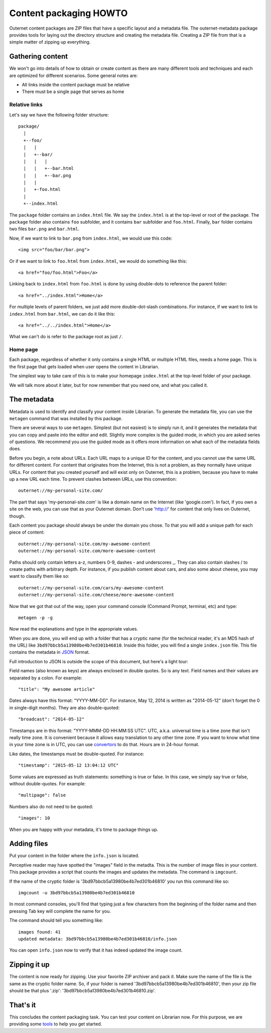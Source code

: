 =======================
Content packaging HOWTO
=======================

Outernet content packages are ZIP files that have a specific layout and a
metadata file. The outernet-metadata package provides tools for laying out the
directory structure and creating the metadata file. Creating a ZIP file from
that is a simple matter of zipping up everything.

Gathering content
=================

We won't go into details of how to obtain or create content as there are many
different tools and techniques and each are optimized for different scenarios.
Some general notes are:

- All links inside the content package must be relative
- There must be a single page that serves as home

Relative links
--------------

Let's say we have the following folder structure::

    package/
      |
      +--foo/
      |   |
      |   +--bar/
      |   |   |
      |   |   +--bar.html
      |   |   +--bar.png
      |   |
      |   +-foo.html
      |
      +--index.html

The ``package`` folder contains an ``index.html`` file. We say the
``index.html`` is at the top-level or root of the package. The ``package``
folder also contains ``foo`` subfolder, and it contains ``bar`` subfolder and
``foo.html``. Finally, ``bar`` folder contains two files ``bar.png`` and
``bar.html``.

Now, if we want to link to ``bar.png`` from ``index.html``, we would use this
code::

    <img src="foo/bar/bar.png">

Or if we want to link to ``foo.html`` from ``index.html``, we would do
something like this::

    <a href="foo/foo.html">Foo</a>

Linking back to ``index.html`` from ``foo.html`` is done by using double-dots
to reference the parent folder::

    <a href="../index.html">Home</a>

For multiple levels of parent folders, we just add more double-dot-slash
combinations. For instance, if we want to link to ``index.html`` from
``bar.html``, we can do it like this::

    <a href="../../index.html">Home</a>

What we can't do is refer to the package root as just ``/``.

Home page
---------

Each package, regardless of whether it only contains a single HTML or multiple
HTML files, needs a home page. This is the first page that gets loaded when
user opens the content in Librarian.

The simplest way to take care of this is to make your homepage ``index.html``
at the top-level folder of your package.

We will talk more about it later, but for now remember that you need one, and
what you called it.

The metadata
============

Metadata is used to identify and classify your content inside Librarian. To
generate the metadata file, you can use the ``metagen`` command that was
installed by this package. 

There are several ways to use ``metagen``. Simplest (but not easiest) is to
simply run it, and it generates the metadata that you can copy and paste into
the editor and edit. Slightly more complex is the guided mode, in which you are
asked series of questions. We recommend you use the guided mode as it offers
more information on what each of the metadata fields does.

Before you begin, a note about URLs. Each URL maps to a unique ID for the
content, and you cannot use the same URL for different content. For content
that originates from the Internet, this is not a problem, as they normally have
unique URLs. For content that you created yourself and will exist only on
Outernet, this is a problem, because you have to make up a new URL each time.
To prevent clashes between URLs, use this convention::

    outernet://my-personal-site.com/

The part that says 'my-personal-site.com' is like a domain name on the Internet
(like 'google.com'). In fact, if you own a site on the web, you can use that
as your Outernet domain. Don't use 'http://' for content that only lives on
Outernet, though. 

Each content you package should always be under the domain you chose. To that
you will add a unique path for each piece of content::

    outernet://my-personal-site.com/my-awesome-content
    outernet://my-personal-site.com/more-awesome-content

Paths should only contain letters a-z, numbers 0-9, dashes - and underscores _.
They can also contain slashes / to create paths with arbitrary depth. For
instance, if you publish content about cars, and also some about cheese, you
may want to classify them like so::

    outernet://my-personal-site.com/cars/my-awesome-content
    outernet://my-personal-site.com/cheese/more-awesome-content

Now that we got that out of the way, open your command console (Command Prompt, 
terminal, etc) and type::

    metagen -p -g

Now read the explanations and type in the appropriate values.

When you are done, you will end up with a folder that has a cryptic name (for
the technical reader, it's an MD5 hash of the URL) like
``3bd97bbcb5a13980be4b7ed301b46810``. Inside this folder, you will find a
single ``index.json`` file. This file contains the metadata in JSON_ format.

Full introduction to JSON is outside the scope of this document, but here's a
light tour:

Field names (also known as keys) are always enclosed in double quotes. So is
any text. Field names and their values are separated by a colon. For example::

    "title": "My awesome article"

Dates always have this format: "YYYY-MM-DD". For instance, May 12, 2014 is
written as "2014-05-12" (don't forget the 0 in single-digit months). They are
also double-quoted::

    "broadcast": "2014-05-12"

Timestamps are in this format: "YYYY-MMM-DD HH:MM:SS UTC". UTC, a.k.a.
universal time is a time zone that isn't really time zone. It is convenient
because it allows easy translation to any other time zone. If you want to know
what time in your time zone is in UTC, you can use convertors_ to do that.
Hours are in 24-hour format.

Like dates, the timestamps must be double-quoted. For instance::

    "timestamp": "2015-05-12 13:04:12 UTC"

Some values are expressed as truth statements: something is true or false. In
this case, we simply say true or false, without double-quotes. For example::

    "multipage": false

Numbers also do not need to be quoted::

    "images": 10

When you are happy with your metadata, it's time to package things up.

Adding files
============

Put your content in the folder where the ``info.json`` is located.

Perceptive reader may have spotted the "images" field in the metadta. This is
the number of image files in your content. This package provides a script that
counts the images and updates the metadata. The command is ``imgcount``.

If the name of the cryptic folder is '3bd97bbcb5a13980be4b7ed301b46810' you
run this command like so::

    imgcount -u 3bd97bbcb5a13980be4b7ed301b46810

In most command consoles, you'll find that typing just a few characters from
the beginning of the folder name and then pressing Tab key will complete the
name for you.

The command should tell you something like::

    images found: 41
    updated metadata: 3bd97bbcb5a13980be4b7ed301b46810/info.json

You can open ``info.json`` now to verify that it has indeed updated the image
count.

Zipping it up
=============

The content is now ready for zipping. Use your favorite ZIP archiver and pack
it. Make sure the name of the file is the same as the cryptic folder name. So,
if your folder is named '3bd97bbcb5a13980be4b7ed301b46810', then your zip file
should be that plus '.zip': '3bd97bbcb5a13980be4b7ed301b46810.zip'.

That's it
=========

This concludes the content packaging task. You can test your content on
Librarian now. For this purpose, we are providing some tools_ to help you get
started.

.. _JSON: http://json.org/
.. _convertors: http://www.timezoneconverter.com/cgi-bin/tzc.tzc
.. _tools: https://github.com/Outernet-Project/librarian-testing-vagrant#vagrant-setup-for-local-librarian-testing
